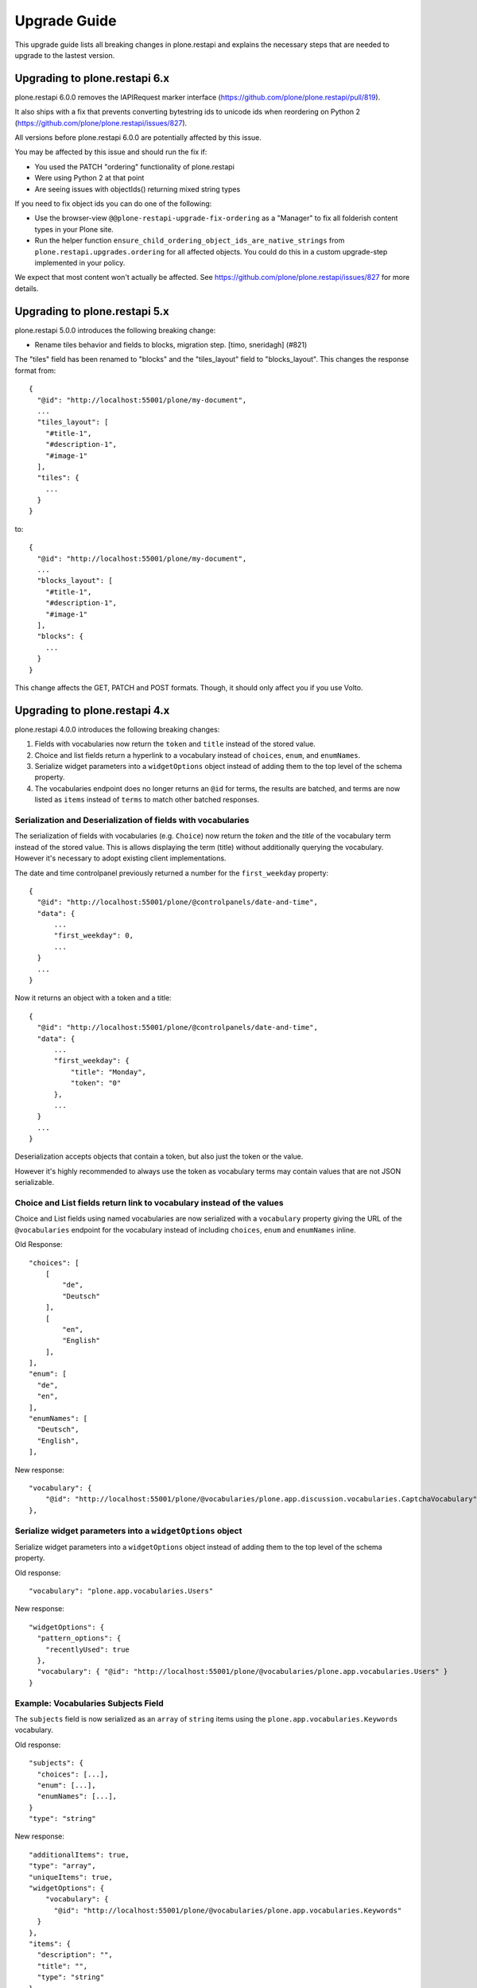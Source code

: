 Upgrade Guide
=============

This upgrade guide lists all breaking changes in plone.restapi and explains the necessary steps that are needed to upgrade to the lastest version.


Upgrading to plone.restapi 6.x
------------------------------

plone.restapi 6.0.0 removes the IAPIRequest marker interface (https://github.com/plone/plone.restapi/pull/819).

It also ships with a fix that prevents converting bytestring ids to unicode ids when reordering on Python 2 (https://github.com/plone/plone.restapi/issues/827).

All versions before plone.restapi 6.0.0 are potentially affected by this issue.

You may be affected by this issue and should run the fix if:

- You used the PATCH "ordering" functionality of plone.restapi
- Were using Python 2 at that point
- Are seeing issues with objectIds() returning mixed string types

If you need to fix object ids you can do one of the following:

- Use the browser-view ``@@plone-restapi-upgrade-fix-ordering`` as a "Manager"
  to fix all folderish content types in your Plone site.
- Run the helper function
  ``ensure_child_ordering_object_ids_are_native_strings``
  from ``plone.restapi.upgrades.ordering`` for all affected objects. You could
  do this in a custom upgrade-step implemented in your policy.

We expect that most content won't actually be affected. See
https://github.com/plone/plone.restapi/issues/827 for more details.


Upgrading to plone.restapi 5.x
------------------------------

plone.restapi 5.0.0 introduces the following breaking change:

- Rename tiles behavior and fields to blocks, migration step. [timo, sneridagh] (#821)

The "tiles" field has been renamed to "blocks" and the "tiles_layout" field to "blocks_layout". This changes the response format from::

  {
    "@id": "http://localhost:55001/plone/my-document",
    ...
    "tiles_layout": [
      "#title-1",
      "#description-1",
      "#image-1"
    ],
    "tiles": {
      ...
    }
  }

to::

  {
    "@id": "http://localhost:55001/plone/my-document",
    ...
    "blocks_layout": [
      "#title-1",
      "#description-1",
      "#image-1"
    ],
    "blocks": {
      ...
    }
  }

This change affects the GET, PATCH and POST formats. Though, it should only affect you if you use Volto.


Upgrading to plone.restapi 4.x
------------------------------

plone.restapi 4.0.0 introduces the following breaking changes:

1) Fields with vocabularies now return the ``token`` and ``title`` instead of the stored value.
2) Choice and list fields return a hyperlink to a vocabulary instead of ``choices``, ``enum``, and ``enumNames``.
3) Serialize widget parameters into a ``widgetOptions`` object instead of adding them to the top level of the schema property.
4) The vocabularies endpoint does no longer returns an ``@id`` for terms, the results are batched, and terms are now listed as ``items`` instead of ``terms`` to match other batched responses.


Serialization and Deserialization of fields with vocabularies
^^^^^^^^^^^^^^^^^^^^^^^^^^^^^^^^^^^^^^^^^^^^^^^^^^^^^^^^^^^^^

The serialization of fields with vocabularies (e.g. ``Choice``) now return the
`token` and the `title` of the vocabulary term instead of the stored value.
This is allows displaying the term (title) without additionally querying the
vocabulary. However it's necessary to adopt existing client implementations.

The date and time controlpanel previously returned a number for the
``first_weekday`` property::

  {
    "@id": "http://localhost:55001/plone/@controlpanels/date-and-time",
    "data": {
        ...
        "first_weekday": 0,
        ...
    }
    ...
  }

Now it returns an object with a token and a title::

  {
    "@id": "http://localhost:55001/plone/@controlpanels/date-and-time",
    "data": {
        ...
        "first_weekday": {
            "title": "Monday",
            "token": "0"
        },
        ...
    }
    ...
  }

Deserialization accepts objects that contain a token, but also just the token
or the value.

However it's highly recommended to always use the token as vocabulary terms
may contain values that are not JSON serializable.


Choice and List fields return link to vocabulary instead of the values
^^^^^^^^^^^^^^^^^^^^^^^^^^^^^^^^^^^^^^^^^^^^^^^^^^^^^^^^^^^^^^^^^^^^^^

Choice and List fields using named vocabularies are now serialized
with a ``vocabulary`` property giving the URL of the ``@vocabularies``
endpoint for the vocabulary instead of including ``choices``,
``enum`` and ``enumNames`` inline.

Old Response::

    "choices": [
        [
            "de",
            "Deutsch"
        ],
        [
            "en",
            "English"
        ],
    ],
    "enum": [
      "de",
      "en",
    ],
    "enumNames": [
      "Deutsch",
      "English",
    ],

New response::

    "vocabulary": {
        "@id": "http://localhost:55001/plone/@vocabularies/plone.app.discussion.vocabularies.CaptchaVocabulary"
    },

Serialize widget parameters into a ``widgetOptions`` object
^^^^^^^^^^^^^^^^^^^^^^^^^^^^^^^^^^^^^^^^^^^^^^^^^^^^^^^^^^^

Serialize widget parameters into a ``widgetOptions`` object instead of adding them to the top level of the schema property.

Old response::

      "vocabulary": "plone.app.vocabularies.Users"

New response::

      "widgetOptions": {
        "pattern_options": {
          "recentlyUsed": true
        },
        "vocabulary": { "@id": "http://localhost:55001/plone/@vocabularies/plone.app.vocabularies.Users" }
      }


Example: Vocabularies Subjects Field
^^^^^^^^^^^^^^^^^^^^^^^^^^^^^^^^^^^^^

The ``subjects`` field is now serialized as an ``array``
of ``string`` items using the ``plone.app.vocabularies.Keywords`` vocabulary.

Old response::

    "subjects": {
      "choices": [...],
      "enum": [...],
      "enumNames": [...],
    }
    "type": "string"

New response::

    "additionalItems": true,
    "type": "array",
    "uniqueItems": true,
    "widgetOptions": {
        "vocabulary": {
          "@id": "http://localhost:55001/plone/@vocabularies/plone.app.vocabularies.Keywords"
      }
    },
    "items": {
      "description": "",
      "title": "",
      "type": "string"
    },

Example: Available Time Zones Field (vocabulary in ``items``)
^^^^^^^^^^^^^^^^^^^^^^^^^^^^^^^^^^^^^^^^^^^^^^^^^^^^^^^^^^^^^

Old response::

    "available_timezones": {
      "additionalItems": true,
      "default": [],
      "description": "The timezones, which should be available for the portal. Can be set for users and events",
      "items": {
        "choices": [
          [
            "Africa/Abidjan",
            "Africa/Abidjan"
          ],
          [
            "Africa/Accra",
            "Africa/Accra"
          ],
          ...
        "enum": [
          ...
        ],
        "enumNames": [
          ...
        ]
      },
      title: "Available timezones",
      type: "array",
      uniqueItems: true,
    }

New response::

    "available_timezones": {
      "additionalItems": true,
      "default": [],
      "description": "The timezones, which should be available for the portal. Can be set for users and events",
      "items": {
        "description": "",
        "title": "",
        "type": "string",
        "vocabulary": {
          "@id": "http://localhost:8080/Plone/@vocabularies/plone.app.vocabularies.Timezones"
        }
      },
      "title": "Available timezones",
      "type": "array",
      "uniqueItems": true
    },

Example: Weekday Field (vocabulary in main property)
^^^^^^^^^^^^^^^^^^^^^^^^^^^^^^^^^^^^^^^^^^^^^^^^^^^^

Old response::

    "first_weekday": {
      "choices": [
        [
          "0",
          "Monday"
        ],
        [
          "1",
          "Tuesday"
        ],
        [
          "2",
          "Wednesday"
        ],
        [
          "3",
          "Thursday"
        ],
        [
          "4",
          "Friday"
        ],
        [
          "5",
          "Saturday"
        ],
        [
          "6",
          "Sunday"
        ]
      ],
      "description": "First day in the week.",
      "enum": [
        "0",
        "1",
        "2",
        "3",
        "4",
        "5",
        "6"
      ],
      "enumNames": [
        "Monday",
        "Tuesday",
        "Wednesday",
        "Thursday",
        "Friday",
        "Saturday",
        "Sunday"
      ],
      "title": "First weekday",
      "type": "string"
    },

New response::

    "first_weekday": {
      "description": "First day in the week.",
      "title": "First weekday",
      "type": "string",
      "vocabulary": {
        "@id": "http://localhost:8080/Plone/@vocabularies/plone.app.vocabularies.Weekdays"
      }
    },

Vocabularies Endpoint
^^^^^^^^^^^^^^^^^^^^^

The vocabularies endpoint does no longer returns an ``@id`` for terms.

The results are batched, and terms are now listed as ``items`` instead of ``terms`` to match other batched responses.

Batch size is 25 by default but can be overridden using the ``b_size`` parameter.

Old response::

    {
      "@id": "http://localhost:55001/plone/@vocabularies/plone.app.vocabularies.ReallyUserFriendlyTypes",
      "terms": [
        {
          "@id": "http://localhost:55001/plone/@vocabularies/plone.app.vocabularies.ReallyUserFriendlyTypes/Collection",
          "title": "Collection",
          "token": "Collection"
        },
        ...
      ]
    }

New response::

    {
      "@id": "http://localhost:55001/plone/@vocabularies/plone.app.vocabularies.ReallyUserFriendlyTypes",
      "items": [
          {
            "title": "Collection",
            "token": "Collection"
          },
          ...
      ],
      "items_total": 12
    }


Upgrading to plone.restapi 3.x
------------------------------

Image scales
^^^^^^^^^^^^

Image download URLs and image scale URLs are created using the UID based url formats. This allows Plone to create different URLs when the image changes and thus ensuring caches are updated.

Old Response::

     {
       "icon": {
         "download": "http://localhost:55001/plone/image/@@images/image/icon",
         "height": 32,
         "width": 24
       },
       "large": {
         "download": "http://localhost:55001/plone/image/@@images/image/large",
         "height": 768,
         "width": 576
       },
       ...
      }

New Response::

     {
       "icon": {
         "download": "http://localhost:55001/plone/image/@@images/8eed3f80-5e1f-4115-85b8-650a10a6ca84.png",
         "height": 32,
         "width": 24
       },
       "large": {
         "download": "http://localhost:55001/plone/image/@@images/0d1824d1-2672-4b62-9277-aeb220d3bf15.png",
         "height": 768,
         "width": 576
       },
      ...
      }


@sharing endpoint
^^^^^^^^^^^^^^^^^

The ``available_roles`` property in the response to a GET request to the
``@sharing`` endpoint has changed: Instead of a flat list of strings, it now
contains a list of dicts, with the role ID and their translated title:

Old Response::

  HTTP/1.1 200 OK
  Content-Type: application/json

  {
    "available_roles": [
      "Contributor",
      "Editor",
      "Reviewer",
      "Reader"
    ],
    "entries": [
        "..."
    ],
    "inherit": true
  }


New Response::

  HTTP/1.1 200 OK
  Content-Type: application/json

  {
    "available_roles": [
      {
        "id": "Contributor",
        "title": "Can add"
      },
      {
        "id": "Editor",
        "title": "Can edit"
      },
      {
        "id": "Reader",
        "title": "Can view"
      },
      {
        "id": "Reviewer",
        "title": "Can review"
      }
    ],
    "entries": [
        "..."
    ],
    "inherit": true
  }


Custom Content Deserializers
^^^^^^^^^^^^^^^^^^^^^^^^^^^^

If you have implemented custom content deserializers, you have to handle the
new ``create`` keyword in the ``__call__`` method, which determines if deserialization
is performed during object creation or while updating an object.

Deserializers should only fire an ``IObjectModifiedEvent`` event if an object
has been updated. They should not fire it, when a new object has been created.

See `Dexterity content deserializer <https://github.com/plone/plone.restapi/blob/master/src/plone/restapi/deserializer/dxcontent.py>`_ for an example.


Upgrading to plone.restapi 2.x
------------------------------

plone.restapi 2.0.0 converts all datetime, DateTime and time to UTC before serializing.
The translations endpoint becomes "expandable", which introduces the following breaking changes.

Translations
^^^^^^^^^^^^

When using the `@translations` endpoint in plone.restapi 1.x, the endpoint returned a `language` key
with the content object's language and a `translations` key with all its translations.

Now, as the endpoint is expandable we want the endpoint to behave like the other expandable endpoints.
As top level information we only include the name of the endpoint on the `@id` attribute and the actual
translations of the content object in an attribute called `items`.

This means that now the JSON response to a GET request to the :ref:`translations` endpoint does not
include anymore the language of the actual content item and the translations in an attribute called
`items` instead of `translations`.

Old response::

  HTTP/1.1 200 OK
  Content-Type: application/json

  {
    "@id": "http://localhost:55001/plone/en/test-document",
    "language": "en",
    "translations": [
      {
        "@id": "http://localhost:55001/plone/es/test-document",
        "language": "es"
      }
    ]
  }

New response::

  HTTP/1.1 200 OK
  Content-Type: application/json

  {
    "@id": "http://localhost:55001/plone/en/test-document/@translations",
    "items": [
      {
        "@id": "http://localhost:55001/plone/es/test-document",
        "language": "es"
      }
    ]
  }


Upgrading to plone.restapi 1.0b1
--------------------------------

In plone.restapi 1.0b1 the 'url' attribute on the :ref:`navigation` and :ref:`breadcrumbs` endpoint was renamed to '@id' to be consistent with other links/URLs used in
plone.restapi.

The JSON response to a GET request to the :ref:`breadcrumbs` endpoint changed from using the 'url' attribute for 'items'::

    HTTP/1.1 200 OK
    Content-Type: application/json

    {
      "@id": "http://localhost:55001/plone/front-page/@breadcrumbs",
      "items": [
        {
          "title": "Welcome to Plone",
          "url": "http://localhost:55001/plone/front-page"
        }
      ]
    }

to using the '@id' for the URL of 'items'::

    HTTP/1.1 200 OK
    Content-Type: application/json

    {
      "@id": "http://localhost:55001/plone/front-page/@breadcrumbs",
      "items": [
        {
          "@id": "http://localhost:55001/plone/front-page",
          "title": "Welcome to Plone"
        }
      ]
    }

The JSON response to a GET request to the :ref:`navigation` endpoint changed from using the 'url' attribute for 'items'::

    HTTP/1.1 200 OK
    Content-Type: application/json

    {
      "@id": "http://localhost:55001/plone/front-page/@navigation",
      "items": [
        {
          "title": "Home",
          "url": "http://localhost:55001/plone",
        },
        {
          "title": "Welcome to Plone",
          "url": "http://localhost:55001/plone/front-page"
        }
      ]
    }

to using the '@id' for the URL of 'items'::

    HTTP/1.1 200 OK
    Content-Type: application/json

    {
      "@id": "http://localhost:55001/plone/front-page/@navigation",
      "items": [
        {
          "@id": "http://localhost:55001/plone",
          "title": "Home"
        },
        {
          "@id": "http://localhost:55001/plone/front-page",
          "title": "Welcome to Plone"
        }
      ]
    }

The expansion mechanism is also affected by this change when :ref:`navigation` or :ref:`breadcrumbs` endpoints are expanded.

From using 'url' in the breadcrumb 'items'::

    {
      "@components": {
        "breadcrumbs": {
          "@id": "http://localhost:55001/plone/front-page/@breadcrumbs",
          "items": [
            {
              "title": "Welcome to Plone",
              "url": "http://localhost:55001/plone/front-page"
            }
          ]
        },
        "navigation": {
          "@id": "http://localhost:55001/plone/front-page/@navigation",
          "items": [
            {
              "title": "Home",
              "url": "http://localhost:55001/plone",
            },
            {
              "title": "Welcome to Plone",
              "url": "http://localhost:55001/plone/front-page"
            }
          ]
        },
        ...
    }

to using '@id' in the breadcrumb 'items'::

    {
      "@components": {
        "breadcrumbs": {
          "@id": "http://localhost:55001/plone/front-page/@breadcrumbs",
          "items": [
            {
              "@id": "http://localhost:55001/plone/front-page",
              "title": "Welcome to Plone"
            }
          ]
        },
        "navigation": {
          "@id": "http://localhost:55001/plone/front-page/@navigation",
          "items": [
            {
              "@id": "http://localhost:55001/plone",
              "title": "Home"
            },
            {
              "@id": "http://localhost:55001/plone/front-page",
              "title": "Welcome to Plone"
            }
          ]
        },
        ...
    }

Changelog::

- Rename 'url' attribute on navigation / breadcrumb to '@id'. [timo]

Pull Request:

- https://github.com/plone/plone.restapi/pull/459


Upgrading to plone.restapi 1.0a25
---------------------------------

plone.restapi 1.0a25 introduced three breaking changes:

- Remove @components navigation and breadcrumbs. Use top level @navigation and
  @breadcrumb endpoints instead. [timo]

- Remove "sharing" attributes from GET response. [timo,jaroel]

- Convert richtext using .output_relative_to. Direct conversion from RichText
  if no longer supported as we *always* need a context for the ITransformer. [jaroel]

Remove @components endpoint
^^^^^^^^^^^^^^^^^^^^^^^^^^^

plone.restapi 1.0a25 removed the @components endpoint which used to provide a
:ref:`navigation` and a :ref:`breadcrumbs` endpoint.

Instead of using "@components/navigation"::

  http://localhost:8080/Plone/@components/navigation

Use just "@navigation"::

  http://localhost:8080/Plone/@navigation

Instead of using "@components/breadcrumbs"::

  http://localhost:8080/Plone/@components/breadcrumbs

Use just "@breadcrumbs"::

  http://localhost:8080/Plone/@breadcrumbs

Changelog::

- Remove @components navigation and breadcrumbs. Use top level @navigation and @breadcrumb endpoints instead. [timo]

Pull Request:

- https://github.com/plone/plone.restapi/pull/425


Remove "sharing" attributes
^^^^^^^^^^^^^^^^^^^^^^^^^^^

The "sharing" attribute was removed from all content GET responses::

  "sharing": {
    "@id": "http://localhost:55001/plone/collection/@sharing",
    "title": "Sharing"
  },

Use the :ref:`sharing` endpoint that can be expanded instead.

Changelog::

- Remove "sharing" attributes from GET response. [timo,jaroel]

Pull Request:

- https://github.com/plone/plone.restapi/commit/1b5e9e3a74df22e53b674849e27fa4b39b792b8c


Convert richtext using .output_relative_to
^^^^^^^^^^^^^^^^^^^^^^^^^^^^^^^^^^^^^^^^^^

Using ".output_relative_to" in the

Changelog::

- Convert richtext using .output_relative_to. Direct conversion from RichText if no longer supported as we *always* need a context for the ITransformer. [jaroel]

Pull Request:

https://github.com/plone/plone.restapi/pull/428


Upgrading to plone.restapi 1.0a17
---------------------------------

plone.restapi 1.0a17 changed the serialization of the rich-text "text" field for content objects from using 'raw' (a unicode string with the original input markup)::

  "text": {
    "content-type": "text/plain",
    "data": "Lorem ipsum",
    "encoding": "utf-8"
  },

to using 'output' (a unicode object representing the transformed output)::

  "text": {
    "content-type": "text/plain",
    "data": "<p>Lorem ipsum</p>",
    "encoding": "utf-8"
  },

Changelog::

- Change RichText field value to use 'output' instead of 'raw' to fix inline paths. This fixes #302. [erral]

Pull Request:

https://github.com/plone/plone.restapi/pull/346

